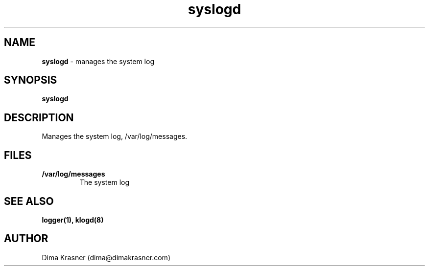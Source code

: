 .TH syslogd 8
.SH NAME
.B syslogd
\- manages the system log
.SH SYNOPSIS
.B syslogd
.SH DESCRIPTION
Manages the system log, /var/log/messages.
.SH FILES
.TP
.B /var/log/messages
The system log
.SH "SEE ALSO"
.B logger(1), klogd(8)
.SH AUTHOR
Dima Krasner (dima@dimakrasner.com)
